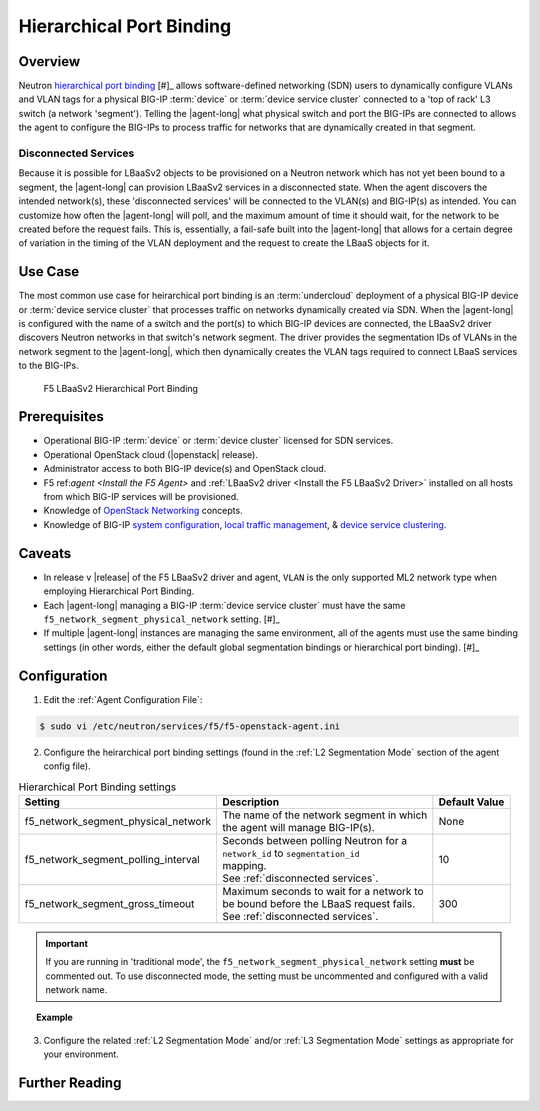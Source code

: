 Hierarchical Port Binding
=========================

Overview
--------

Neutron `hierarchical port binding`_ [#]_ allows software-defined networking (SDN) users to dynamically configure VLANs and VLAN tags for a physical BIG-IP :term:`device` or :term:`device service cluster` connected to a 'top of rack' L3 switch (a network 'segment'). Telling the |agent-long| what physical switch and port the BIG-IPs are connected to allows the agent to configure the BIG-IPs to process traffic for networks that are dynamically created in that segment.

Disconnected Services
`````````````````````

Because it is possible for LBaaSv2 objects to be provisioned on a Neutron network which has not yet been bound to a segment, the |agent-long| can provision LBaaSv2 services in a disconnected state. When the agent discovers the intended network(s), these 'disconnected services' will be connected to the VLAN(s) and BIG-IP(s) as intended. You can customize how often the |agent-long| will poll, and the maximum amount of time it should wait, for the network to be created before the request fails. This is, essentially, a fail-safe built into the |agent-long| that allows for a certain degree of variation in the timing of the VLAN deployment and the request to create the LBaaS objects for it.

Use Case
--------

The most common use case for heirarchical port binding is an :term:`undercloud` deployment of a physical BIG-IP device or :term:`device service cluster` that processes traffic on networks dynamically created via SDN. When the |agent-long| is configured with the name of a switch and the port(s) to which BIG-IP devices are connected, the LBaaSv2 driver discovers  Neutron networks in that switch's network segment. The driver provides the segmentation IDs of VLANs in the network segment to the |agent-long|, which then dynamically creates the VLAN tags required to connect LBaaS services to the BIG-IPs.



.. figure:: /_static/media/lbaasv2_hierarchical-port-binding.png
    :alt: F5 LBaaSv2 Hierarchical Port Binding

    F5 LBaaSv2 Hierarchical Port Binding


Prerequisites
-------------

- Operational BIG-IP :term:`device` or :term:`device cluster` licensed for SDN services.

- Operational OpenStack cloud (|openstack| release).

- Administrator access to both BIG-IP device(s) and OpenStack cloud.

- F5 ref:`agent <Install the F5 Agent>` and :ref:`LBaaSv2 driver <Install the F5 LBaaSv2 Driver>` installed on all hosts from which BIG-IP services will be provisioned.

- Knowledge of `OpenStack Networking <http://docs.openstack.org/liberty/networking-guide/>`_ concepts.

- Knowledge of BIG-IP `system configuration`_, `local traffic management`_, & `device service clustering`_.


Caveats
-------

- In release v |release| of the F5 LBaaSv2 driver and agent, ``VLAN`` is the only supported ML2 network type when employing Hierarchical Port Binding.

- Each |agent-long| managing a BIG-IP :term:`device service cluster` must have the same ``f5_network_segment_physical_network`` setting. [#]_

-  If multiple |agent-long| instances are managing the same environment, all of the agents must use the same binding settings (in other words, either the default global segmentation bindings or hierarchical port binding). [#]_


Configuration
-------------

1. Edit the :ref:`Agent Configuration File`:

.. code-block:: text

    $ sudo vi /etc/neutron/services/f5/f5-openstack-agent.ini


2. Configure the heirarchical port binding settings (found in the :ref:`L2 Segmentation Mode` section of the agent config file).

.. table:: Hierarchical Port Binding settings

    +--------------------------------------+-------------------------------------------+---------------+
    | Setting                              | Description                               | Default Value |
    +======================================+===========================================+===============+
    |f5_network_segment_physical_network   || The name of the network segment in which | None          |
    |                                      || the agent will manage BIG-IP(s).         |               |
    +--------------------------------------+-------------------------------------------+---------------+
    |f5_network_segment_polling_interval   || Seconds between polling Neutron for a    | 10            |
    |                                      || ``network_id`` to ``segmentation_id``    |               |
    |                                      || mapping.                                 |               |
    |                                      || See :ref:`disconnected services`.        |               |
    +--------------------------------------+-------------------------------------------+---------------+
    |f5_network_segment_gross_timeout      || Maximum seconds to wait for a network to | 300           |
    |                                      || be bound before the LBaaS request fails. |               |
    |                                      || See :ref:`disconnected services`.        |               |
    +--------------------------------------+-------------------------------------------+---------------+

.. important::

    If you are running in 'traditional mode', the ``f5_network_segment_physical_network`` setting **must** be commented out. To use disconnected mode, the setting must be uncommented and configured with a valid network name.


.. topic:: Example

    .. code-block:: text
        :emphasize-lines: 9, 14, 18

        # Hierarchical Port Binding
        #
        # If hierarchical networking is not required, these settings must be commented
        # out or set to None.
        #
        # Restrict discovery of network segmentation ID to a specific physical network
        # name.
        #
        f5_network_segment_physical_network = edgeswitch002ports0305
        #
        # Periodically scan for disconected listeners (a.k.a virtual servers).  The
        # interval is number of seconds between attempts.
        #
        f5_network_segment_polling_interval = 10
        #
        # Maximum amount of time in seconds for wait for a network to become connected.
        #
        f5_network_segment_gross_timeout = 300


3. Configure the related :ref:`L2 Segmentation Mode` and/or :ref:`L3 Segmentation Mode` settings as appropriate for your environment.



Further Reading
---------------

.. seealso::

    .. [#] `Neutron Hierarchical Port Binding: What is it? And why you should deploy it <https://www.openstack.org/summit/vancouver-2015/summit-videos/presentation/neutron-hierarchical-port-binding-what-is-it-and-why-you-should-deploy-it>`_ - Presentation from the 2015 OpenStack Summit
    .. [#] See :ref:`Agent Redundancy and Scale Out <lbaas-agent-redundancy>`
    .. [#] See :ref:`Differentiated Service Environments` and :ref:`Multi-tenancy`





.. _hierarchical port binding: https://specs.openstack.org/openstack/neutron-specs/specs/kilo/ml2-hierarchical-port-binding.html
.. _ML2: https://wiki.openstack.org/wiki/Neutron/ML2
.. _system configuration: https://support.f5.com/kb/en-us/products/big-ip_ltm/manuals/product/bigip-system-initial-configuration-12-0-0/2.html#conceptid
.. _local traffic management: https://support.f5.com/kb/en-us/products/big-ip_ltm/manuals/product/ltm-basics-12-0-0.html
.. _device service clustering: https://support.f5.com/kb/en-us/products/big-ip_ltm/manuals/product/bigip-device-service-clustering-admin-12-0-0.html



